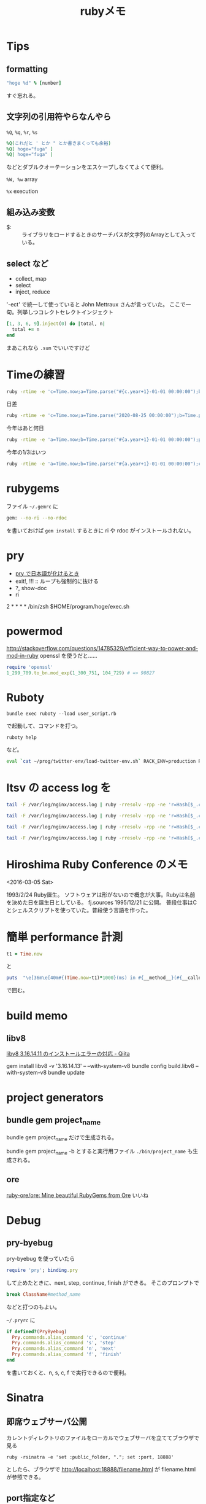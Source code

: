 #+TITLE: rubyメモ

* Tips
** formatting
#+BEGIN_SRC ruby
"hoge %d" % [number]
#+END_SRC
すぐ忘れる。

** 文字列の引用符やらなんやら
=%Q=, =%q=, =%r=, =%s=

#+BEGIN_SRC ruby
%Q(これだと ' とか " とか書きまくっても余裕)
%Q[ hoge="fuga" ]
%Q| hoge="fuga" |
#+END_SRC

などとダブルクオーテーションをエスケープしなくてよくて便利。

=%W, %w=
array 

=%x=
execution

** 組み込み変数
- $: :: ライブラリをロードするときのサーチパスが文字列のArrayとして入っている。

** select など
- collect, map
- select
- inject, reduce 

'-ect' で統一して使っていると John Mettraux さんが言っていた。
ここで一句。列挙しつコレクトセレクトインジェクト

#+BEGIN_SRC ruby
  [1, 3, 6, 9].inject(0) do |total, n|
    total += n
  end
#+END_SRC
まあこれなら =.sum= でいいですけど

* Timeの練習
#+BEGIN_SRC sh
ruby -rtime -e 'c=Time.now;a=Time.parse("#{c.year+1}-01-01 00:00:00");b=Time.parse("#{c.year}-01-01 00:00:00");c=Time.now;puts "今年もあと "+((a-c)/(a-b)*100).round(3).to_s+ " %"'
#+END_SRC

日差
#+begin_src sh
ruby -rtime -e 'c=Time.now;a=Time.parse("2020-08-25 00:00:00");b=Time.parse("2020-11-04 00:00:00");puts ((b-a)/60/60/24).to_s'
#+end_src

今年はあと何日
#+begin_src sh
ruby -rtime -e 'a=Time.now;b=Time.parse("#{a.year+1}-01-01 00:00:00");puts ((b-a)/60/60/24).to_s'
#+end_src


今年の1/3はいつ
#+begin_src sh
ruby -rtime -e 'a=Time.now;b=Time.parse("#{a.year+1}-01-01 00:00:00");c=Time.parse("#{a.year}-01-01 00:00:00");puts (c+(b-c)/3)'
#+end_src


* rubygems
ファイル =~/.gemrc= に
#+BEGIN_SRC sh
gem: --no-ri --no-rdoc
#+END_SRC
を書いておけば =gem install= するときに ri や rdoc がインストールされない。

* pry 
- [[file:pry.org::*pry%20%E3%81%A7%E6%97%A5%E6%9C%AC%E8%AA%9E%E3%81%8C%E5%8C%96%E3%81%91%E3%82%8B%E3%81%A8%E3%81%8D][pry で日本語が化けるとき]]
- exit!, !!! :: ループも強制的に抜ける
- ?, show-doc
- ri

2 * * * * /bin/zsh $HOME/program/hoge/exec.sh

* powermod
http://stackoverflow.com/questions/14785329/efficient-way-to-power-and-mod-in-ruby
openssl を使うだと……
#+BEGIN_SRC ruby
require 'openssl'
1_299_709.to_bn.mod_exp(1_300_751, 104_729) # => 90827
#+END_SRC

* Ruboty
#+BEGIN_SRC 
bundle exec ruboty --load user_script.rb
#+END_SRC
で起動して、コマンドを打つ。
#+BEGIN_SRC 
ruboty help
#+END_SRC
など。

#+BEGIN_SRC sh
eval `cat ~/prog/twitter-env/load-twitter-env.sh` RACK_ENV=production RUBOTY_ENV=production ROBOT_NAME=NeXTSTEP2OSX bundle exec ruboty --load user_script.rb
#+END_SRC


* ltsv の access log を

#+BEGIN_SRC sh
tail -F /var/log/nginx/access.log | ruby -rresolv -rpp -ne 'r=Hash[$_.chomp.split("\t").map{|f| f.split(":", 2)}];begin;r["name"]=Resolv.getname(r["host"]);end;pp r'
#+END_SRC

#+BEGIN_SRC sh
tail -F /var/log/nginx/access.log | ruby -rresolv -rpp -ne 'r=Hash[$_.chomp.split("\t").map{|f| f.split(":", 2)}];begin;r["hostname"]=Resolv.getname(r["host"]);rescue;r["hostname"]="";end;puts %Q|■ #{r["hostname"]} (#{r["host"]})\n   #{r["req"]} (#{r["status"]})\n   #{r["time"]} ref:#{r["referer"]} size:#{r["size"]}|'
#+END_SRC

#+BEGIN_SRC sh
tail -F /var/log/nginx/access.log | ruby -rresolv -rpp -ne 'r=Hash[$_.chomp.split("\t").map{|f| f.split(":", 2)}];begin;r["hostname"]=Resolv.getname(r["host"]);rescue;r["hostname"]="";end;puts %Q|o \e[36m\e[40m#{r["host"]} (#{r["hostname"]})\e[0m|;puts %Q|  #{r["req"]} (#{r["status"]})\n  #{r["time"]} ref:#{r["referer"]} size:#{r["size"]}\n  #{r["ua"]}|'
#+END_SRC

#+BEGIN_SRC sh
tail -F /var/log/nginx/access.log | ruby -rresolv -rpp -ne 'r=Hash[$_.chomp.split("\t").map{|f| f.split(":", 2)}];begin;r["hostname"]=Resolv.getname(r["host"]);rescue;r["hostname"]="";end;puts %Q|o \e[36m\e[40m#{r["host"]} (#{r["hostname"]})\e[0m|;puts %Q|  #{r["req"]} (#{r["status"]})\n  #{r["time"]} ref:#{r["referer"]} size:#{r["size"]}\n  #{r["ua"]}|'
#+END_SRC

* Hiroshima Ruby Conference のメモ
<2016-03-05 Sat>

1993/2/24 Ruby誕生。
ソフトウェアは形がないので概念が大事。Rubyは名前を決めた日を誕生日としている。
fj.sources 1995/12/21 に公開。
普段仕事はCとシェルスクリプトを使っていた。普段使う言語を作った。

* 簡単 performance 計測
#+BEGIN_SRC ruby
t1 = Time.now
#+END_SRC
と
#+BEGIN_SRC ruby
puts  "\e[36m\e[40m#{(Time.now-t1)*1000}(ms) in #{__method__}(#{__callee__}) (#{self.class})\e[0m"
#+END_SRC
で囲む。

* build memo

** libv8
[[http://qiita.com/ooyabuh/items/32e7086917e29356b532][libv8 3.16.14.11 のインストールエラーの対応 - Qiita]]

gem install libv8 -v '3.16.14.13' -- --with-system-v8
bundle config build.libv8 --with-system-v8
bundle update

* project generators
** bundle gem project_name
bundle gem project_name
だけで生成される。

bundle gem project_name -b とすると実行用ファイル =./bin/project_name= も生成される。

** ore
[[https://github.com/ruby-ore/ore][ruby-ore/ore: Mine beautiful RubyGems from Ore]]
いいね

* Debug
** pry-byebug
pry-byebug を使っていたら
#+BEGIN_SRC ruby
require 'pry'; binding.pry
#+END_SRC
して止めたときに、next, step, continue, finish ができる。
そこのプロンプトで
#+BEGIN_SRC ruby
break ClassName#method_name
#+END_SRC
などと打つのもよい。

=~/.pryrc= に
#+BEGIN_SRC ruby
if defined?(PryByebug)
  Pry.commands.alias_command 'c', 'continue'
  Pry.commands.alias_command 's', 'step'
  Pry.commands.alias_command 'n', 'next'
  Pry.commands.alias_command 'f', 'finish'
end
#+END_SRC
を書いておくと、n, s, c, f で実行できるので便利。

* Sinatra
** 即席ウェブサーバ公開
カレントディレクトリのファイルをローカルでウェブサーバを立ててブラウザで見る

: ruby -rsinatra -e 'set :public_folder, "."; set :port, 18888'

としたら、ブラウザで http://localhost:18888/filename.html が filename.html が参照できる。

** port指定など
require 'sinatra' した ruby ファイル =hoge.rb= をそのまま実行すると、

: ruby hoge.rb -h

などとヘルプが出る。

: ruby hoge.rb -o 0.0.0.0 -p 12345

とするとホスト 0.0.0.0 (default は localhost), ポート 12345 (default: 4567) が指定される。

** mini code
#+BEGIN_SRC ruby
require 'sinatra'
require 'json'

get '/' do
  foo = {
    count: 100,
    message: "OK"
  }

  foo.to_json
end

post '/' do
  body = request.body.read
  body.to_json
end
#+END_SRC

* DataMapper
- [[https://stackoverflow.com/questions/19340615/datamapper-fetching-only-changed-properties-before-updating-record][ruby - DataMapper: Fetching only changed properties before updating record - Stack Overflow]]

* Here document

#+BEGIN_SRC ruby
test = <<'EOS'
ここは#{foo} と書こうがそのまま
EOS

# 中身をコマンドとして実行して、結果を代入
test2 = <<`EOC`
some_command #{var1} #{var2}
EOC

test3 = <<"EOS"
これは単なるヒアドキュメントと変わらない
EOS
#+END_SRC

* DNN
** menoh-ruby

** Red Chainer
- Numo::NArray, Cumo
- on CPU, GPU

ONIX
Protocal Buffers

onnx-red-chainer
Red Chainer from ONNX file

chainner から onnx-chainer で onnx に。
onnx-red-chainer で Red Chainer のファイルを作る。

** Cumo

https://github.com/sonots/cumo

gcc は c++14 が必要。


* Coding Tips

こう書いておくとtab幅3になった。

#+BEGIN_SRC ruby
  # Local Variables:
  # mode: ruby
  # indent-tabs-mode: t
  # tab-width: 3
  # ruby-indent-level: 3
  # End:
#+END_SRC

* misc
** ArgumentError - invalid byte sequence in US-ASCII
export LC_ALL="en_US.UTF-8"

** md5
[[http://en.gravatar.com/site/implement/images/ruby/][Gravatar - Globally Recognized Avatars]]
#+BEGIN_SRC ruby
email_string = ''
require 'digest/md5'
email_address = email_string.downcase
hash = Digest::MD5.hexdigest(email_address)
image_src = "https://www.gravatar.com/avatar/#{hash}"
#+END_SRC

** 文字列

#+BEGIN_SRC sh
cat /.DocumentRevisions-V100/.cs/ChunkStorage/0/0/43/198 | ruby -e 'while c = STDIN.getc; d = c.codepoints[0]; print (d >= 32 && d <= 126 ? c : " ") ; end'
#+END_SRC
